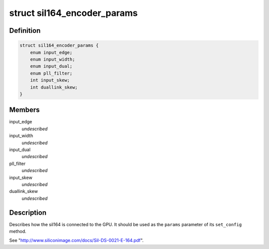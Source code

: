 .. -*- coding: utf-8; mode: rst -*-
.. src-file: include/drm/i2c/sil164.h

.. _`sil164_encoder_params`:

struct sil164_encoder_params
============================

.. c:type:: struct sil164_encoder_params


.. _`sil164_encoder_params.definition`:

Definition
----------

.. code-block:: c

    struct sil164_encoder_params {
        enum input_edge;
        enum input_width;
        enum input_dual;
        enum pll_filter;
        int input_skew;
        int duallink_skew;
    }

.. _`sil164_encoder_params.members`:

Members
-------

input_edge
    *undescribed*

input_width
    *undescribed*

input_dual
    *undescribed*

pll_filter
    *undescribed*

input_skew
    *undescribed*

duallink_skew
    *undescribed*

.. _`sil164_encoder_params.description`:

Description
-----------

Describes how the sil164 is connected to the GPU. It should be used
as the \ ``params``\  parameter of its \ ``set_config``\  method.

See "http://www.siliconimage.com/docs/SiI-DS-0021-E-164.pdf".

.. This file was automatic generated / don't edit.

